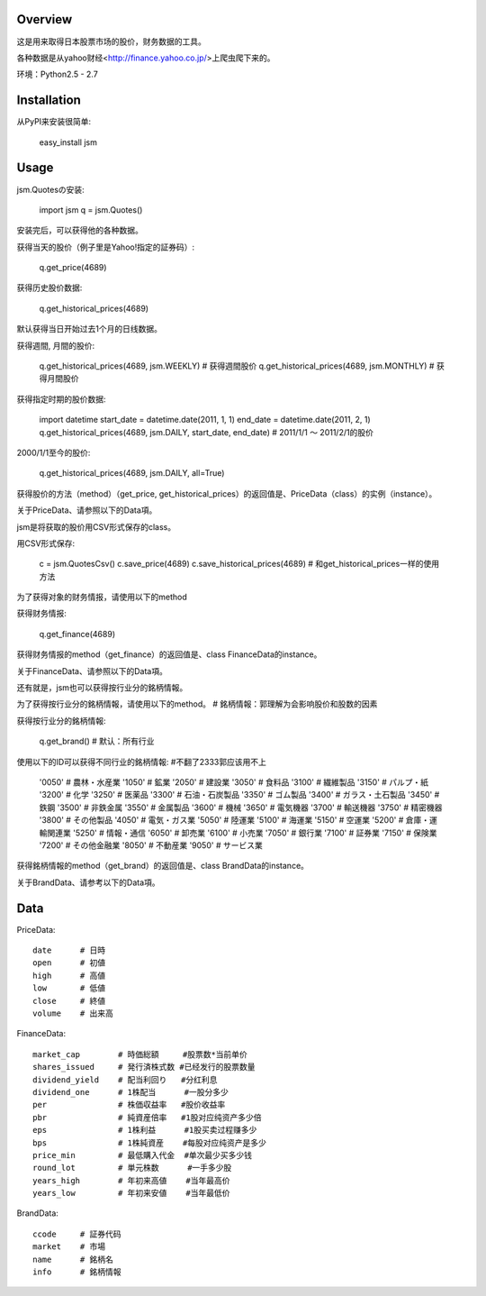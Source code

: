 
Overview
========

这是用来取得日本股票市场的股价，财务数据的工具。

各种数据是从yahoo财经<http://finance.yahoo.co.jp/>上爬虫爬下来的。

环境：Python2.5 - 2.7

Installation
============

从PyPI来安装很简单:

  easy_install jsm

Usage
=====

jsm.Quotesの安装:

  import jsm
  q = jsm.Quotes()

安装完后，可以获得他的各种数据。

获得当天的股价（例子里是Yahoo!指定的証券码）:

  q.get_price(4689)

获得历史股价数据:

  q.get_historical_prices(4689)

默认获得当日开始过去1个月的日线数据。

获得週間, 月間的股价:

  q.get_historical_prices(4689, jsm.WEEKLY) # 获得週間股价
  q.get_historical_prices(4689, jsm.MONTHLY) # 获得月間股价

获得指定时期的股价数据:

  import datetime
  start_date = datetime.date(2011, 1, 1)
  end_date = datetime.date(2011, 2, 1)
  q.get_historical_prices(4689, jsm.DAILY, start_date, end_date) # 2011/1/1 〜 2011/2/1的股价

2000/1/1至今的股价:

  q.get_historical_prices(4689, jsm.DAILY, all=True)

获得股价的方法（method）（get_price, get_historical_prices）的返回值是、PriceData（class）的实例（instance）。

关于PriceData、请参照以下的Data項。

jsm是将获取的股价用CSV形式保存的class。

用CSV形式保存:

  c = jsm.QuotesCsv()
  c.save_price(4689)
  c.save_historical_prices(4689) # 和get_historical_prices一样的使用方法

为了获得对象的财务情报，请使用以下的method

获得财务情报:

  q.get_finance(4689)

获得财务情报的method（get_finance）的返回值是、class FinanceData的instance。

关于FinanceData、请参照以下的Data項。

还有就是，jsm也可以获得按行业分的銘柄情報。

为了获得按行业分的銘柄情報，请使用以下的method。
# 銘柄情報：郭理解为会影响股价和股数的因素

获得按行业分的銘柄情報:

  q.get_brand() # 默认：所有行业

使用以下的ID可以获得不同行业的銘柄情報:
#不翻了2333郭应该用不上
  '0050' # 農林・水産業
  '1050' # 鉱業
  '2050' # 建設業
  '3050' # 食料品
  '3100' # 繊維製品
  '3150' # パルプ・紙
  '3200' # 化学
  '3250' # 医薬品
  '3300' # 石油・石炭製品
  '3350' # ゴム製品
  '3400' # ガラス・土石製品
  '3450' # 鉄鋼
  '3500' # 非鉄金属
  '3550' # 金属製品
  '3600' # 機械
  '3650' # 電気機器
  '3700' # 輸送機器
  '3750' # 精密機器
  '3800' # その他製品
  '4050' # 電気・ガス業
  '5050' # 陸運業
  '5100' # 海運業
  '5150' # 空運業
  '5200' # 倉庫・運輸関連業
  '5250' # 情報・通信
  '6050' # 卸売業
  '6100' # 小売業
  '7050' # 銀行業
  '7100' # 証券業
  '7150' # 保険業
  '7200' # その他金融業
  '8050' # 不動産業
  '9050' # サービス業

获得銘柄情報的method（get_brand）的返回值是、class BrandData的instance。

关于BrandData、请参考以下的Data項。

Data
====

PriceData::

  date      # 日時
  open      # 初値
  high      # 高値
  low       # 低値
  close     # 終値
  volume    # 出来高

FinanceData::

  market_cap        # 時価総額     #股票数*当前单价
  shares_issued     # 発行済株式数 #已经发行的股票数量
  dividend_yield    # 配当利回り   #分红利息
  dividend_one      # 1株配当      #一股分多少
  per               # 株価収益率   #股价收益率
  pbr               # 純資産倍率   #1股对应纯资产多少倍
  eps               # 1株利益      #1股买卖过程赚多少
  bps               # 1株純資産    #每股对应纯资产是多少
  price_min         # 最低購入代金  #单次最少买多少钱
  round_lot         # 単元株数      #一手多少股
  years_high        # 年初来高値    #当年最高价
  years_low         # 年初来安値    #当年最低价

BrandData::

  ccode     # 証券代码
  market    # 市場
  name      # 銘柄名
  info      # 銘柄情報
